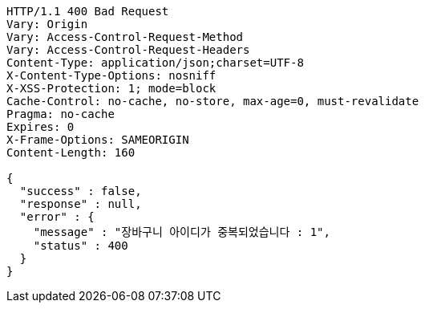 [source,http,options="nowrap"]
----
HTTP/1.1 400 Bad Request
Vary: Origin
Vary: Access-Control-Request-Method
Vary: Access-Control-Request-Headers
Content-Type: application/json;charset=UTF-8
X-Content-Type-Options: nosniff
X-XSS-Protection: 1; mode=block
Cache-Control: no-cache, no-store, max-age=0, must-revalidate
Pragma: no-cache
Expires: 0
X-Frame-Options: SAMEORIGIN
Content-Length: 160

{
  "success" : false,
  "response" : null,
  "error" : {
    "message" : "장바구니 아이디가 중복되었습니다 : 1",
    "status" : 400
  }
}
----